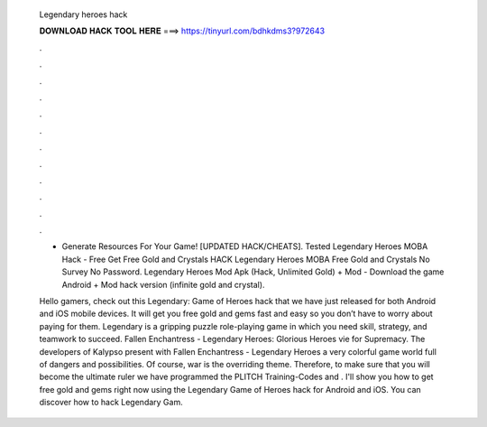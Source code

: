   Legendary heroes hack
  
  
  
  𝐃𝐎𝐖𝐍𝐋𝐎𝐀𝐃 𝐇𝐀𝐂𝐊 𝐓𝐎𝐎𝐋 𝐇𝐄𝐑𝐄 ===> https://tinyurl.com/bdhkdms3?972643
  
  
  
  .
  
  
  
  .
  
  
  
  .
  
  
  
  .
  
  
  
  .
  
  
  
  .
  
  
  
  .
  
  
  
  .
  
  
  
  .
  
  
  
  .
  
  
  
  .
  
  
  
  .
  
  - Generate Resources For Your Game! [UPDATED HACK/CHEATS].  Tested Legendary Heroes MOBA Hack - Free Get Free Gold and Crystals HACK Legendary Heroes MOBA Free Gold and Crystals No Survey No Password. Legendary Heroes Mod Apk (Hack, Unlimited Gold) + Mod - Download the game Android + Mod hack version (infinite gold and crystal).
  
  Hello gamers, check out this Legendary: Game of Heroes hack that we have just released for both Android and iOS mobile devices. It will get you free gold and gems fast and easy so you don’t have to worry about paying for them. Legendary is a gripping puzzle role-playing game in which you need skill, strategy, and teamwork to succeed. Fallen Enchantress - Legendary Heroes: Glorious Heroes vie for Supremacy. The developers of Kalypso present with Fallen Enchantress - Legendary Heroes a very colorful game world full of dangers and possibilities. Of course, war is the overriding theme. Therefore, to make sure that you will become the ultimate ruler we have programmed the PLITCH Training-Codes and . I'll show you how to get free gold and gems right now using the Legendary Game of Heroes hack for Android and iOS. You can discover how to hack Legendary Gam.
